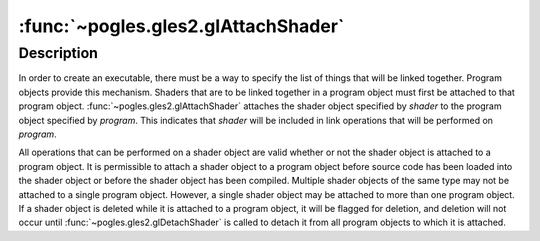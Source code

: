 :func:`~pogles.gles2.glAttachShader`
====================================

.. function:: pogles.gles2.glAttachShader(program, shader)

    Attach a shader object to a program object.

    :param program: is the program object to which a shader object will be
            attached.
    :type program: int
    :param shader: is the shader object that is to be attached.
    :type shader: int
    :raises: :exc:`~pogles.gles2.GLException`


Description
-----------

In order to create an executable, there must be a way to specify the list of
things that will be linked together.  Program objects provide this mechanism.
Shaders that are to be linked together in a program object must first be
attached to that program object.  :func:`~pogles.gles2.glAttachShader` attaches
the shader object specified by *shader* to the program object specified by
*program*.  This indicates that *shader* will be included in link operations
that will be performed on *program*.

All operations that can be performed on a shader object are valid whether or
not the shader object is attached to a program object.  It is permissible to
attach a shader object to a program object before source code has been loaded
into the shader object or before the shader object has been compiled.  Multiple
shader objects of the same type may not be attached to a single program object.
However, a single shader object may be attached to more than one program
object.  If a shader object is deleted while it is attached to a program
object, it will be flagged for deletion, and deletion will not occur until
:func:`~pogles.gles2.glDetachShader` is called to detach it from all program
objects to which it is attached.
